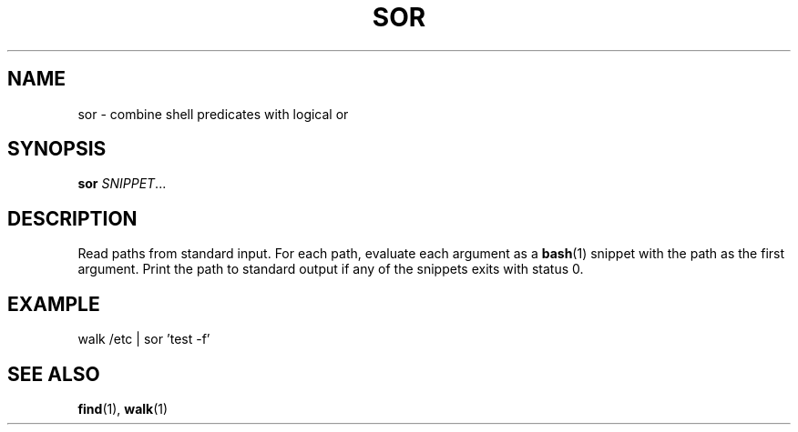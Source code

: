 .\" Copyright 2019 Google LLC
.\"
.\" Licensed under the Apache License, Version 2.0 (the "License");
.\" you may not use this file except in compliance with the License.
.\" You may obtain a copy of the License at
.\"
.\"     https://www.apache.org/licenses/LICENSE-2.0
.\"
.\" Unless required by applicable law or agreed to in writing, software
.\" distributed under the License is distributed on an "AS IS" BASIS,
.\" WITHOUT WARRANTIES OR CONDITIONS OF ANY KIND, either express or implied.
.\" See the License for the specific language governing permissions and
.\" limitations under the License.
.TH SOR 1 2019-09-16
.SH NAME
sor \- combine shell predicates with logical or
.SH SYNOPSIS
.B sor
.IR SNIPPET ...
.SH DESCRIPTION
Read paths from standard input. For each path, evaluate each argument as a
.BR bash (1)
snippet with the path as the first argument. Print the path to standard output
if any of the snippets exits with status 0.
.SH EXAMPLE
.EX
walk /etc | sor 'test -f'
.EE
.SH "SEE ALSO"
.BR find (1),
.BR walk (1)
